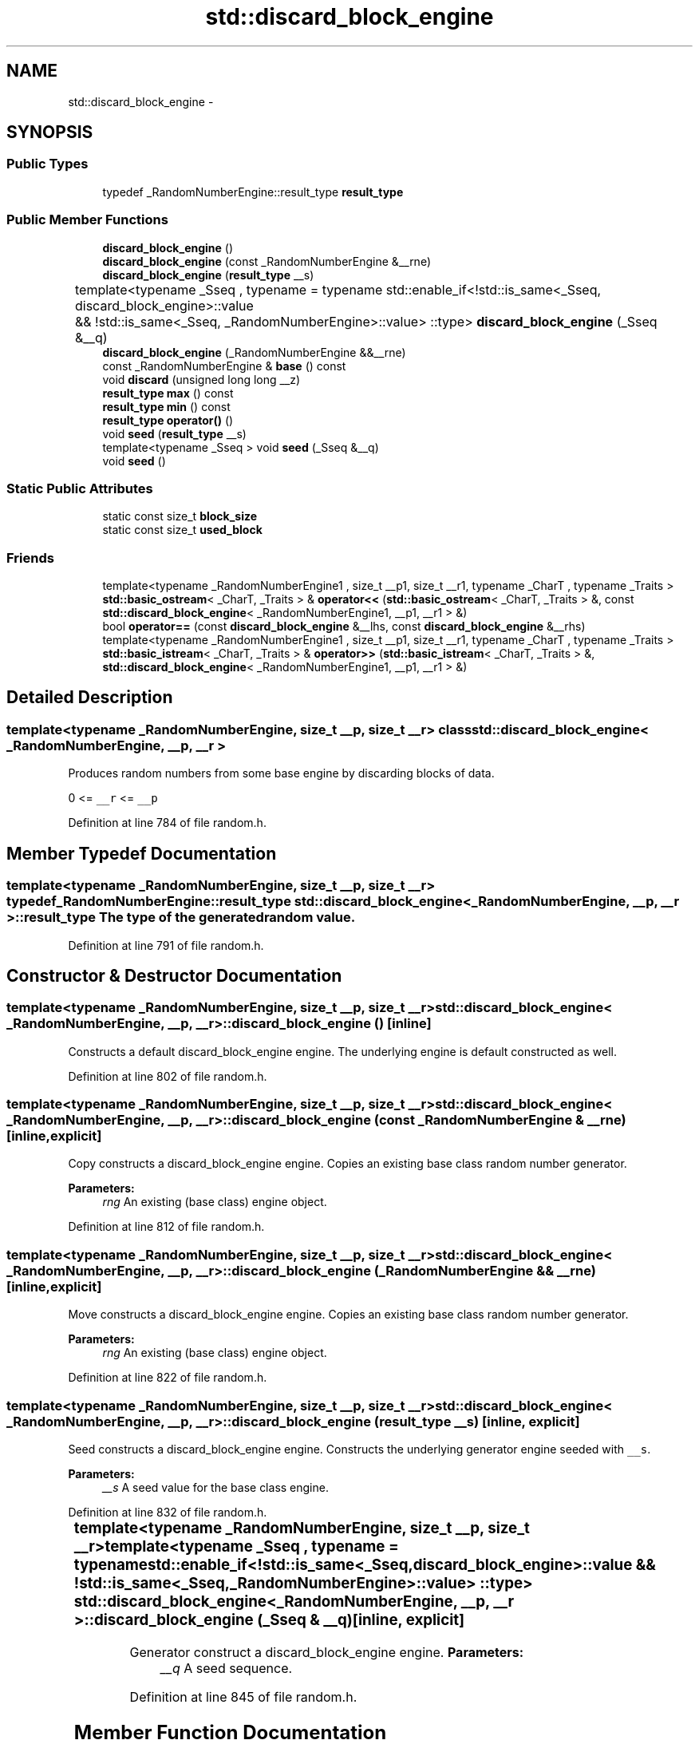.TH "std::discard_block_engine" 3 "Sun Oct 10 2010" "libstdc++" \" -*- nroff -*-
.ad l
.nh
.SH NAME
std::discard_block_engine \- 
.SH SYNOPSIS
.br
.PP
.SS "Public Types"

.in +1c
.ti -1c
.RI "typedef _RandomNumberEngine::result_type \fBresult_type\fP"
.br
.in -1c
.SS "Public Member Functions"

.in +1c
.ti -1c
.RI "\fBdiscard_block_engine\fP ()"
.br
.ti -1c
.RI "\fBdiscard_block_engine\fP (const _RandomNumberEngine &__rne)"
.br
.ti -1c
.RI "\fBdiscard_block_engine\fP (\fBresult_type\fP __s)"
.br
.ti -1c
.RI "template<typename _Sseq , typename  = typename std::enable_if<!std::is_same<_Sseq, discard_block_engine>::value		       && !std::is_same<_Sseq, _RandomNumberEngine>::value> ::type> \fBdiscard_block_engine\fP (_Sseq &__q)"
.br
.ti -1c
.RI "\fBdiscard_block_engine\fP (_RandomNumberEngine &&__rne)"
.br
.ti -1c
.RI "const _RandomNumberEngine & \fBbase\fP () const "
.br
.ti -1c
.RI "void \fBdiscard\fP (unsigned long long __z)"
.br
.ti -1c
.RI "\fBresult_type\fP \fBmax\fP () const "
.br
.ti -1c
.RI "\fBresult_type\fP \fBmin\fP () const "
.br
.ti -1c
.RI "\fBresult_type\fP \fBoperator()\fP ()"
.br
.ti -1c
.RI "void \fBseed\fP (\fBresult_type\fP __s)"
.br
.ti -1c
.RI "template<typename _Sseq > void \fBseed\fP (_Sseq &__q)"
.br
.ti -1c
.RI "void \fBseed\fP ()"
.br
.in -1c
.SS "Static Public Attributes"

.in +1c
.ti -1c
.RI "static const size_t \fBblock_size\fP"
.br
.ti -1c
.RI "static const size_t \fBused_block\fP"
.br
.in -1c
.SS "Friends"

.in +1c
.ti -1c
.RI "template<typename _RandomNumberEngine1 , size_t __p1, size_t __r1, typename _CharT , typename _Traits > \fBstd::basic_ostream\fP< _CharT, _Traits > & \fBoperator<<\fP (\fBstd::basic_ostream\fP< _CharT, _Traits > &, const \fBstd::discard_block_engine\fP< _RandomNumberEngine1, __p1, __r1 > &)"
.br
.ti -1c
.RI "bool \fBoperator==\fP (const \fBdiscard_block_engine\fP &__lhs, const \fBdiscard_block_engine\fP &__rhs)"
.br
.ti -1c
.RI "template<typename _RandomNumberEngine1 , size_t __p1, size_t __r1, typename _CharT , typename _Traits > \fBstd::basic_istream\fP< _CharT, _Traits > & \fBoperator>>\fP (\fBstd::basic_istream\fP< _CharT, _Traits > &, \fBstd::discard_block_engine\fP< _RandomNumberEngine1, __p1, __r1 > &)"
.br
.in -1c
.SH "Detailed Description"
.PP 

.SS "template<typename _RandomNumberEngine, size_t __p, size_t __r> class std::discard_block_engine< _RandomNumberEngine, __p, __r >"
Produces random numbers from some base engine by discarding blocks of data.
.PP
0 <= \fC__r\fP <= \fC__p\fP 
.PP
Definition at line 784 of file random.h.
.SH "Member Typedef Documentation"
.PP 
.SS "template<typename _RandomNumberEngine, size_t __p, size_t __r> typedef _RandomNumberEngine::result_type \fBstd::discard_block_engine\fP< _RandomNumberEngine, __p, __r >::\fBresult_type\fP"The type of the generated random value. 
.PP
Definition at line 791 of file random.h.
.SH "Constructor & Destructor Documentation"
.PP 
.SS "template<typename _RandomNumberEngine, size_t __p, size_t __r> \fBstd::discard_block_engine\fP< _RandomNumberEngine, __p, __r >::\fBdiscard_block_engine\fP ()\fC [inline]\fP"
.PP
Constructs a default discard_block_engine engine. The underlying engine is default constructed as well. 
.PP
Definition at line 802 of file random.h.
.SS "template<typename _RandomNumberEngine, size_t __p, size_t __r> \fBstd::discard_block_engine\fP< _RandomNumberEngine, __p, __r >::\fBdiscard_block_engine\fP (const _RandomNumberEngine & __rne)\fC [inline, explicit]\fP"
.PP
Copy constructs a discard_block_engine engine. Copies an existing base class random number generator. 
.PP
\fBParameters:\fP
.RS 4
\fIrng\fP An existing (base class) engine object. 
.RE
.PP

.PP
Definition at line 812 of file random.h.
.SS "template<typename _RandomNumberEngine, size_t __p, size_t __r> \fBstd::discard_block_engine\fP< _RandomNumberEngine, __p, __r >::\fBdiscard_block_engine\fP (_RandomNumberEngine && __rne)\fC [inline, explicit]\fP"
.PP
Move constructs a discard_block_engine engine. Copies an existing base class random number generator. 
.PP
\fBParameters:\fP
.RS 4
\fIrng\fP An existing (base class) engine object. 
.RE
.PP

.PP
Definition at line 822 of file random.h.
.SS "template<typename _RandomNumberEngine, size_t __p, size_t __r> \fBstd::discard_block_engine\fP< _RandomNumberEngine, __p, __r >::\fBdiscard_block_engine\fP (\fBresult_type\fP __s)\fC [inline, explicit]\fP"
.PP
Seed constructs a discard_block_engine engine. Constructs the underlying generator engine seeded with \fC__s\fP. 
.PP
\fBParameters:\fP
.RS 4
\fI__s\fP A seed value for the base class engine. 
.RE
.PP

.PP
Definition at line 832 of file random.h.
.SS "template<typename _RandomNumberEngine, size_t __p, size_t __r> template<typename _Sseq , typename  = typename std::enable_if<!std::is_same<_Sseq, discard_block_engine>::value		       && !std::is_same<_Sseq, _RandomNumberEngine>::value> ::type> \fBstd::discard_block_engine\fP< _RandomNumberEngine, __p, __r >::\fBdiscard_block_engine\fP (_Sseq & __q)\fC [inline, explicit]\fP"
.PP
Generator construct a discard_block_engine engine. \fBParameters:\fP
.RS 4
\fI__q\fP A seed sequence. 
.RE
.PP

.PP
Definition at line 845 of file random.h.
.SH "Member Function Documentation"
.PP 
.SS "template<typename _RandomNumberEngine, size_t __p, size_t __r> const _RandomNumberEngine& \fBstd::discard_block_engine\fP< _RandomNumberEngine, __p, __r >::base () const\fC [inline]\fP"
.PP
Gets a const reference to the underlying generator engine object. 
.PP
Definition at line 889 of file random.h.
.SS "template<typename _RandomNumberEngine, size_t __p, size_t __r> void \fBstd::discard_block_engine\fP< _RandomNumberEngine, __p, __r >::discard (unsigned long long __z)\fC [inline]\fP"
.PP
Discard a sequence of random numbers. \fBTodo\fP
.RS 4
Look for a faster way to do discard. 
.RE
.PP

.PP
Definition at line 916 of file random.h.
.SS "template<typename _RandomNumberEngine, size_t __p, size_t __r> \fBresult_type\fP \fBstd::discard_block_engine\fP< _RandomNumberEngine, __p, __r >::max () const\fC [inline]\fP"
.PP
Gets the maximum value in the generated random number range. \fBTodo\fP
.RS 4
This should be constexpr. 
.RE
.PP

.PP
Definition at line 907 of file random.h.
.SS "template<typename _RandomNumberEngine, size_t __p, size_t __r> \fBresult_type\fP \fBstd::discard_block_engine\fP< _RandomNumberEngine, __p, __r >::min () const\fC [inline]\fP"
.PP
Gets the minimum value in the generated random number range. \fBTodo\fP
.RS 4
This should be constexpr. 
.RE
.PP

.PP
Definition at line 898 of file random.h.
.SS "template<typename _RandomNumberEngine , size_t __p, size_t __r> \fBdiscard_block_engine\fP< _RandomNumberEngine, __p, __r >::\fBresult_type\fP \fBstd::discard_block_engine\fP< _RandomNumberEngine, __p, __r >::operator() ()"
.PP
Gets the next value in the generated random number sequence. 
.PP
Definition at line 662 of file random.tcc.
.SS "template<typename _RandomNumberEngine, size_t __p, size_t __r> template<typename _Sseq > void \fBstd::discard_block_engine\fP< _RandomNumberEngine, __p, __r >::seed (_Sseq & __q)\fC [inline]\fP"
.PP
Reseeds the discard_block_engine object with the given seed sequence. \fBParameters:\fP
.RS 4
\fI__q\fP A seed generator function. 
.RE
.PP

.PP
Definition at line 878 of file random.h.
.SS "template<typename _RandomNumberEngine, size_t __p, size_t __r> void \fBstd::discard_block_engine\fP< _RandomNumberEngine, __p, __r >::seed (\fBresult_type\fP __s)\fC [inline]\fP"
.PP
Reseeds the discard_block_engine object with the default seed for the underlying base class generator engine. 
.PP
Definition at line 865 of file random.h.
.SS "template<typename _RandomNumberEngine, size_t __p, size_t __r> void \fBstd::discard_block_engine\fP< _RandomNumberEngine, __p, __r >::seed ()\fC [inline]\fP"
.PP
Reseeds the discard_block_engine object with the default seed for the underlying base class generator engine. 
.PP
Definition at line 854 of file random.h.
.SH "Friends And Related Function Documentation"
.PP 
.SS "template<typename _RandomNumberEngine, size_t __p, size_t __r> template<typename _RandomNumberEngine1 , size_t __p1, size_t __r1, typename _CharT , typename _Traits > \fBstd::basic_ostream\fP<_CharT, _Traits>& operator<< (\fBstd::basic_ostream\fP< _CharT, _Traits > &, const \fBstd::discard_block_engine\fP< _RandomNumberEngine1, __p1, __r1 > &)\fC [friend]\fP"
.PP
Inserts the current state of a discard_block_engine random number generator engine \fC__x\fP into the output stream \fC__os\fP. \fBParameters:\fP
.RS 4
\fI__os\fP An output stream. 
.br
\fI__x\fP A discard_block_engine random number generator engine.
.RE
.PP
\fBReturns:\fP
.RS 4
The output stream with the state of \fC__x\fP inserted or in an error state. 
.RE
.PP

.SS "template<typename _RandomNumberEngine, size_t __p, size_t __r> bool operator== (const \fBdiscard_block_engine\fP< _RandomNumberEngine, __p, __r > & __lhs, const \fBdiscard_block_engine\fP< _RandomNumberEngine, __p, __r > & __rhs)\fC [friend]\fP"
.PP
Compares two discard_block_engine random number generator objects of the same type for equality. \fBParameters:\fP
.RS 4
\fI__lhs\fP A discard_block_engine random number generator object. 
.br
\fI__rhs\fP Another discard_block_engine random number generator object.
.RE
.PP
\fBReturns:\fP
.RS 4
true if the infinite sequences of generated values would be equal, false otherwise. 
.RE
.PP

.PP
Definition at line 940 of file random.h.
.SS "template<typename _RandomNumberEngine, size_t __p, size_t __r> template<typename _RandomNumberEngine1 , size_t __p1, size_t __r1, typename _CharT , typename _Traits > \fBstd::basic_istream\fP<_CharT, _Traits>& operator>> (\fBstd::basic_istream\fP< _CharT, _Traits > &, \fBstd::discard_block_engine\fP< _RandomNumberEngine1, __p1, __r1 > &)\fC [friend]\fP"
.PP
Extracts the current state of a % subtract_with_carry_engine random number generator engine \fC__x\fP from the input stream \fC__is\fP. \fBParameters:\fP
.RS 4
\fI__is\fP An input stream. 
.br
\fI__x\fP A discard_block_engine random number generator engine.
.RE
.PP
\fBReturns:\fP
.RS 4
The input stream with the state of \fC__x\fP extracted or in an error state. 
.RE
.PP


.SH "Author"
.PP 
Generated automatically by Doxygen for libstdc++ from the source code.
